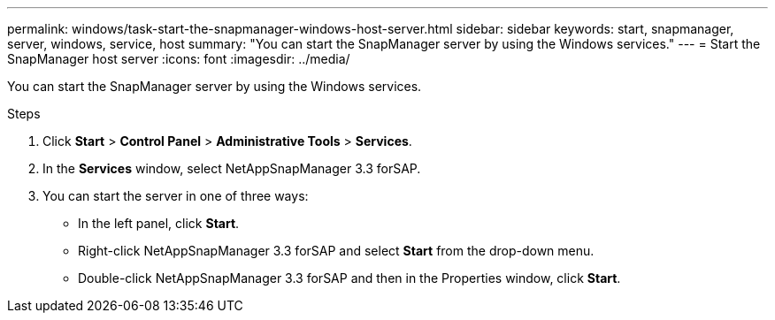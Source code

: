 ---
permalink: windows/task-start-the-snapmanager-windows-host-server.html
sidebar: sidebar
keywords: start, snapmanager, server, windows, service, host
summary: "You can start the SnapManager server by using the Windows services."
---
= Start the SnapManager host server
:icons: font
:imagesdir: ../media/

[.lead]
You can start the SnapManager server by using the Windows services.

.Steps

. Click *Start* > *Control Panel* > *Administrative Tools* > *Services*.
. In the *Services* window, select NetAppSnapManager 3.3 forSAP.
. You can start the server in one of three ways:
 ** In the left panel, click *Start*.
 ** Right-click NetAppSnapManager 3.3 forSAP and select *Start* from the drop-down menu.
 ** Double-click NetAppSnapManager 3.3 forSAP and then in the Properties window, click *Start*.
